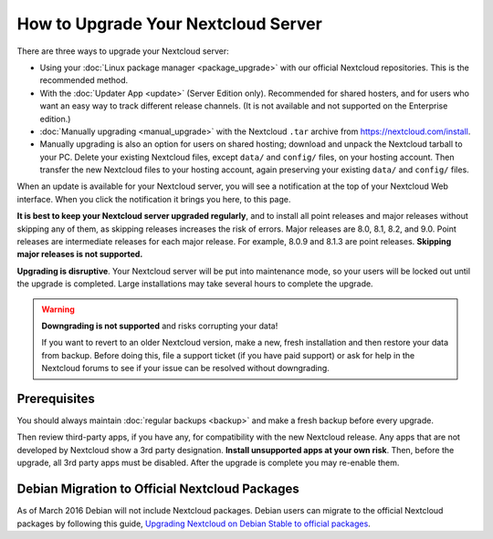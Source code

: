 ====================================
How to Upgrade Your Nextcloud Server
====================================

There are three ways to upgrade your Nextcloud server:

* Using your :doc:`Linux package manager <package_upgrade>` with our official 
  Nextcloud repositories. This is the recommended method. 
* With the :doc:`Updater App <update>` (Server Edition only). Recommended for 
  shared hosters, and for users who want an easy way to track different 
  release channels. (It is not available and not supported on the Enterprise 
  edition.)
* :doc:`Manually upgrading <manual_upgrade>` with the Nextcloud ``.tar`` archive 
  from https://nextcloud.com/install. 
* Manually upgrading is also an option for users on shared hosting; download 
  and unpack the Nextcloud tarball to your PC. Delete your existing Nextcloud 
  files, except ``data/`` and ``config/`` files, on your hosting account. Then 
  transfer the new Nextcloud files to your hosting account, again 
  preserving your existing ``data/`` and ``config/`` files.

When an update is available for your Nextcloud server, you will see a 
notification at the top of your Nextcloud Web interface. When you click the 
notification it brings you here, to this page.

**It is best to keep your Nextcloud server upgraded regularly**, and to install 
all point releases and major releases without skipping any of them, as skipping 
releases increases the risk of errors. Major releases are 8.0, 8.1, 8.2, and 
9.0. Point releases are intermediate releases for each major release. For 
example, 8.0.9 and 8.1.3 are point releases. **Skipping major releases is not 
supported.**

**Upgrading is disruptive**. Your Nextcloud server will be put into maintenance 
mode, so your users will be locked out until the upgrade is completed. Large 
installations may take several hours to complete the upgrade.

.. warning:: **Downgrading is not supported** and risks corrupting your data! 
 
   If you want to revert to an older Nextcloud version, make a new, fresh 
   installation and then restore your data from backup. Before doing this, 
   file a support ticket (if you have paid support) or ask for help in the 
   Nextcloud forums to see if your issue can be resolved without downgrading.

.. not sure about notifications
.. Update Notifier and Updater App Are Not the Same
.. ------------------------------------------------

.. Nextcloud has two update tools: the Nextcloud core update notifier, and the 
.. Updater app. Figure 1 shows what you see when the Updater app is enabled: 
.. both 
.. the core notifier and the Updater app control panel are visible on your 
.. admin 
.. page.

.. .. figure:: images/2-updates.png
..   :alt: Both update mechanisms displayed on Admin page.
   
..   *Figure 1: The top yellow banner is the update notifier, and the Updates 
..   section is the Updater app.*
   
.. The core update notifier has only one function, and that is to display a 
.. notification when a new Nextcloud release is available. Then you decide which 
.. upgrade method to use. When you maintain your Nextcloud server via your Linux 
.. package manager you should ensure that the Updater app is disabled.
  
Prerequisites
-------------

You should always maintain :doc:`regular backups <backup>` and make a fresh 
backup before every upgrade.

Then review third-party apps, if you have any, for compatibility with the new 
Nextcloud release. Any apps that are not developed by Nextcloud show a 3rd party 
designation. **Install unsupported apps at your own risk**. Then, before the 
upgrade, all 3rd party apps must be disabled. After the upgrade is complete you 
may re-enable them.

.. _Open Build Service: 
   https://download.owncloud.org/download/repositories/8.2/owncloud/
   
.. nextcloud.com/install/:
   https://nextcloud.com/install/  


Debian Migration to Official Nextcloud Packages
-----------------------------------------------

As of March 2016 Debian will not include Nextcloud packages. Debian users can 
migrate to the official Nextcloud packages by following this guide, 
`Upgrading Nextcloud on Debian Stable to official packages 
<https://owncloud.org/blog/upgrading-owncloud-on-debian-stable-to-official- 
packages/>`_.
